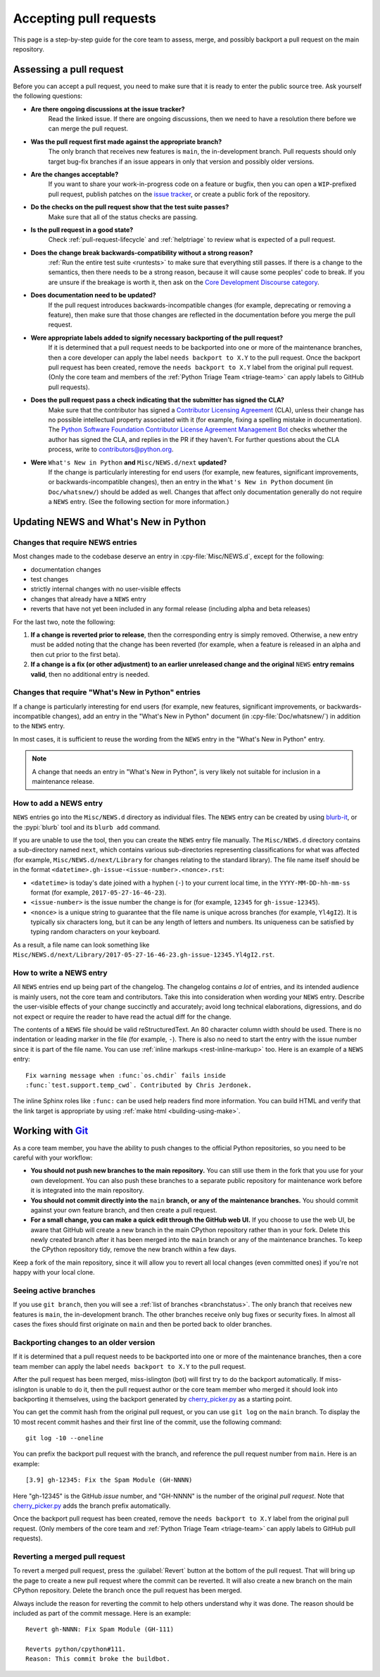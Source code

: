 .. _committing:

Accepting pull requests
=======================

.. highlight:: none

This page is a step-by-step guide for the core team to assess,
merge, and possibly backport a pull request on the main repository.

Assessing a pull request
------------------------

Before you can accept a pull request, you need to make sure that it is ready
to enter the public source tree. Ask yourself the following questions:

* **Are there ongoing discussions at the issue tracker?**
   Read the linked issue. If there are ongoing discussions, then
   we need to have a resolution there before we can merge the pull request.

* **Was the pull request first made against the appropriate branch?**
   The only branch that receives new features is ``main``, the
   in-development branch. Pull requests should only target bug-fix branches
   if an issue appears in only that version and possibly older versions.

* **Are the changes acceptable?**
   If you want to share your work-in-progress code on a feature or bugfix,
   then you can open a ``WIP``-prefixed pull request, publish patches on
   the `issue tracker`_, or create a public fork of the repository.

* **Do the checks on the pull request show that the test suite passes?**
   Make sure that all of the status checks are passing.

* **Is the pull request in a good state?**
   Check :ref:`pull-request-lifecycle` and :ref:`helptriage` to review what
   is expected of a pull request.

* **Does the change break backwards-compatibility without a strong reason?**
   :ref:`Run the entire test suite <runtests>` to make sure that everything
   still passes. If there is a change to the semantics, then there needs to
   be a strong reason, because it will cause some peoples' code to break.
   If you are unsure if the breakage is worth it, then ask
   on the `Core Development Discourse category
   <https://discuss.python.org/c/core-dev/23>`__.

* **Does documentation need to be updated?**
   If the pull request introduces backwards-incompatible changes (for example,
   deprecating or removing a feature), then make sure that those changes
   are reflected in the documentation before you merge the pull request.

* **Were appropriate labels added to signify necessary backporting of the pull request?**
   If it is determined that a pull request needs to be
   backported into one or more of the maintenance branches, then a core
   developer can apply the label ``needs backport to X.Y`` to the pull
   request. Once the backport pull request has been created, remove the
   ``needs backport to X.Y`` label from the original pull request. (Only
   the core team and members of the :ref:`Python Triage Team <triage-team>`
   can apply labels to GitHub pull requests).

* **Does the pull request pass a check indicating that the submitter has signed the CLA?**
   Make sure that the contributor has signed a `Contributor
   Licensing Agreement <https://www.python.org/psf/contrib/contrib-form/>`_
   (CLA), unless their change has no possible intellectual property
   associated with it (for example, fixing a spelling mistake in documentation).
   The `Python Software Foundation Contributor License Agreement Management Bot
   <https://github.com/psf/clabot>`_
   checks whether the author has signed the CLA, and replies in the PR
   if they haven't. For further questions about the CLA
   process, write to contributors@python.org.

* **Were** ``What's New in Python`` **and** ``Misc/NEWS.d/next`` **updated?**
   If the change is particularly interesting for end users (for example, new features,
   significant improvements, or backwards-incompatible changes), then an
   entry in the ``What's New in Python`` document (in ``Doc/whatsnew/``) should
   be added as well. Changes that affect only documentation generally do not
   require a ``NEWS`` entry. (See the following section for more information.)

.. _news-entry:
.. _what-s-new-and-news-entries:

Updating NEWS and What's New in Python
--------------------------------------

Changes that require NEWS entries
^^^^^^^^^^^^^^^^^^^^^^^^^^^^^^^^^

Most changes made to the codebase deserve an entry in :cpy-file:`Misc/NEWS.d`,
except for the following:

* documentation changes
* test changes
* strictly internal changes with no user-visible effects
* changes that already have a ``NEWS`` entry
* reverts that have not yet been included in any formal release
  (including alpha and beta releases)

For the last two, note the following:

#. **If a change is reverted prior to release**, then the corresponding
   entry is simply removed. Otherwise, a new entry must be added noting
   that the change has been reverted (for example, when a feature is released in
   an alpha and then cut prior to the first beta).

#. **If a change is a fix (or other adjustment) to an earlier unreleased
   change and the original** ``NEWS`` **entry remains valid**, then no additional
   entry is needed.

Changes that require "What's New in Python" entries
^^^^^^^^^^^^^^^^^^^^^^^^^^^^^^^^^^^^^^^^^^^^^^^^^^^

If a change is particularly interesting for end users (for example, new features,
significant improvements, or backwards-incompatible changes), add an entry in
the "What's New in Python" document (in :cpy-file:`Doc/whatsnew/`)
in addition to the ``NEWS`` entry.

In most cases, it is sufficient to reuse the wording from the ``NEWS`` entry
in the "What's New in Python" entry.

.. note::

    A change that needs an entry in "What's New in Python",
    is very likely not suitable for inclusion in a maintenance release.

How to add a NEWS entry
^^^^^^^^^^^^^^^^^^^^^^^

``NEWS`` entries go into the ``Misc/NEWS.d`` directory as individual files. The
``NEWS`` entry can be created by using `blurb-it <https://blurb-it.herokuapp.com/>`_,
or the :pypi:`blurb` tool and its ``blurb add`` command.

If you are unable to use the tool, then you can create the ``NEWS`` entry file
manually. The ``Misc/NEWS.d`` directory contains a sub-directory named
``next``, which contains various sub-directories representing classifications
for what was affected (for example, ``Misc/NEWS.d/next/Library`` for changes relating
to the standard library). The file name itself should be in the format
``<datetime>.gh-issue-<issue-number>.<nonce>.rst``:

* ``<datetime>`` is today's date joined with a hyphen (``-``) to your current
  local time, in the ``YYYY-MM-DD-hh-mm-ss`` format (for example, ``2017-05-27-16-46-23``).
* ``<issue-number>`` is the issue number the change is for (for example, ``12345``
  for ``gh-issue-12345``).
* ``<nonce>`` is a unique string to guarantee that the file name is
  unique across branches (for example, ``Yl4gI2``). It is typically six characters
  long, but it can be any length of letters and numbers. Its uniqueness
  can be satisfied by typing random characters on your keyboard.

As a result, a file name can look something like
``Misc/NEWS.d/next/Library/2017-05-27-16-46-23.gh-issue-12345.Yl4gI2.rst``.

How to write a NEWS entry
^^^^^^^^^^^^^^^^^^^^^^^^^

All ``NEWS`` entries end up being part of the changelog.
The changelog contains *a lot* of entries,
and its intended audience is mainly users, not the core team and contributors.
Take this into consideration when wording your ``NEWS`` entry.
Describe the user-visible effects of your change succinctly and accurately;
avoid long technical elaborations, digressions, and do not expect or require
the reader to have read the actual diff for the change.

The contents of a ``NEWS`` file should be valid reStructuredText. An 80 character
column width should be used. There is no indentation or leading marker in the
file (for example, ``-``). There is also no need to start the entry with the issue
number since it is part of the file name. You can use
:ref:`inline markups <rest-inline-markup>` too. Here is an example of a ``NEWS``
entry::

   Fix warning message when :func:`os.chdir` fails inside
   :func:`test.support.temp_cwd`. Contributed by Chris Jerdonek.

The inline Sphinx roles like ``:func:`` can be used help readers
find more information. You can build HTML and verify that the
link target is appropriate by using :ref:`make html <building-using-make>`.


Working with Git_
-----------------

.. seealso::
   :ref:`gitbootcamp`

As a core team member, you have the ability to push changes to the official
Python repositories, so you need to be careful with your workflow:

* **You should not push new branches to the main repository.**  You can
  still use them in the fork that you use for your own development.
  You can also push these branches to a separate public repository
  for maintenance work before it is integrated into the main repository.

* **You should not commit directly into the** ``main`` **branch, or any of the maintenance branches.**
  You should commit against your own feature branch, and then create a
  pull request.

* **For a small change, you can make a quick edit through the GitHub web UI.**
  If you choose to use the web UI, be aware that GitHub will
  create a new branch in the main CPython repository rather than in your fork.
  Delete this newly created branch after it has been merged into the
  ``main`` branch or any of the maintenance branches. To keep the CPython
  repository tidy, remove the new branch within a few days.

Keep a fork of the main repository, since it will allow you to revert all
local changes (even committed ones) if you're not happy with your local
clone.


.. _Git: https://git-scm.com/


.. _committing-active-branches:

Seeing active branches
^^^^^^^^^^^^^^^^^^^^^^

If you use ``git branch``, then you will see a :ref:`list of branches
<branchstatus>`. The only branch that receives new features is
``main``, the in-development branch. The other branches receive only
bug fixes or security fixes. In almost all cases the fixes should first
originate on ``main`` and then be ported back to older branches.


.. _branch-merge:

Backporting changes to an older version
^^^^^^^^^^^^^^^^^^^^^^^^^^^^^^^^^^^^^^^

If it is determined that a pull request needs to be backported into one or
more of the maintenance branches, then a core team member can apply the label
``needs backport to X.Y`` to the pull request.

After the pull request has been merged, miss-islington (bot) will first try to
do the backport automatically. If miss-islington is unable to do it,
then the pull request author or the core team member who merged it should look into
backporting it themselves, using the backport generated by cherry_picker.py_
as a starting point.

You can get the commit hash from the original pull request, or you can use
``git log`` on the ``main`` branch. To display the 10 most recent commit
hashes and their first line of the commit, use the following command::

   git log -10 --oneline

.. _backport-pr-title:

You can prefix the backport pull request with the branch, and reference
the pull request number from ``main``. Here is an example::

   [3.9] gh-12345: Fix the Spam Module (GH-NNNN)

Here "gh-12345" is the GitHub *issue* number, and "GH-NNNN" is the
number of the original *pull request*.
Note that cherry_picker.py_ adds the branch prefix automatically.

Once the backport pull request has been created, remove the
``needs backport to X.Y`` label from the original pull request. (Only
members of the core team and :ref:`Python Triage Team <triage-team>`
can apply labels to GitHub pull requests).

.. _cherry_picker.py: https://github.com/python/cherry-picker


Reverting a merged pull request
^^^^^^^^^^^^^^^^^^^^^^^^^^^^^^^

To revert a merged pull request, press the :guilabel:`Revert` button at the
bottom of the pull request. That will bring up the page to create a
new pull request where the commit can be reverted. It will also create
a new branch on the main CPython repository. Delete the branch once
the pull request has been merged.

Always include the reason for reverting the commit to help others
understand why it was done. The reason should be included as part of
the commit message. Here is an example::

   Revert gh-NNNN: Fix Spam Module (GH-111)

   Reverts python/cpython#111.
   Reason: This commit broke the buildbot.

.. _issue tracker: https://github.com/python/cpython/issues
